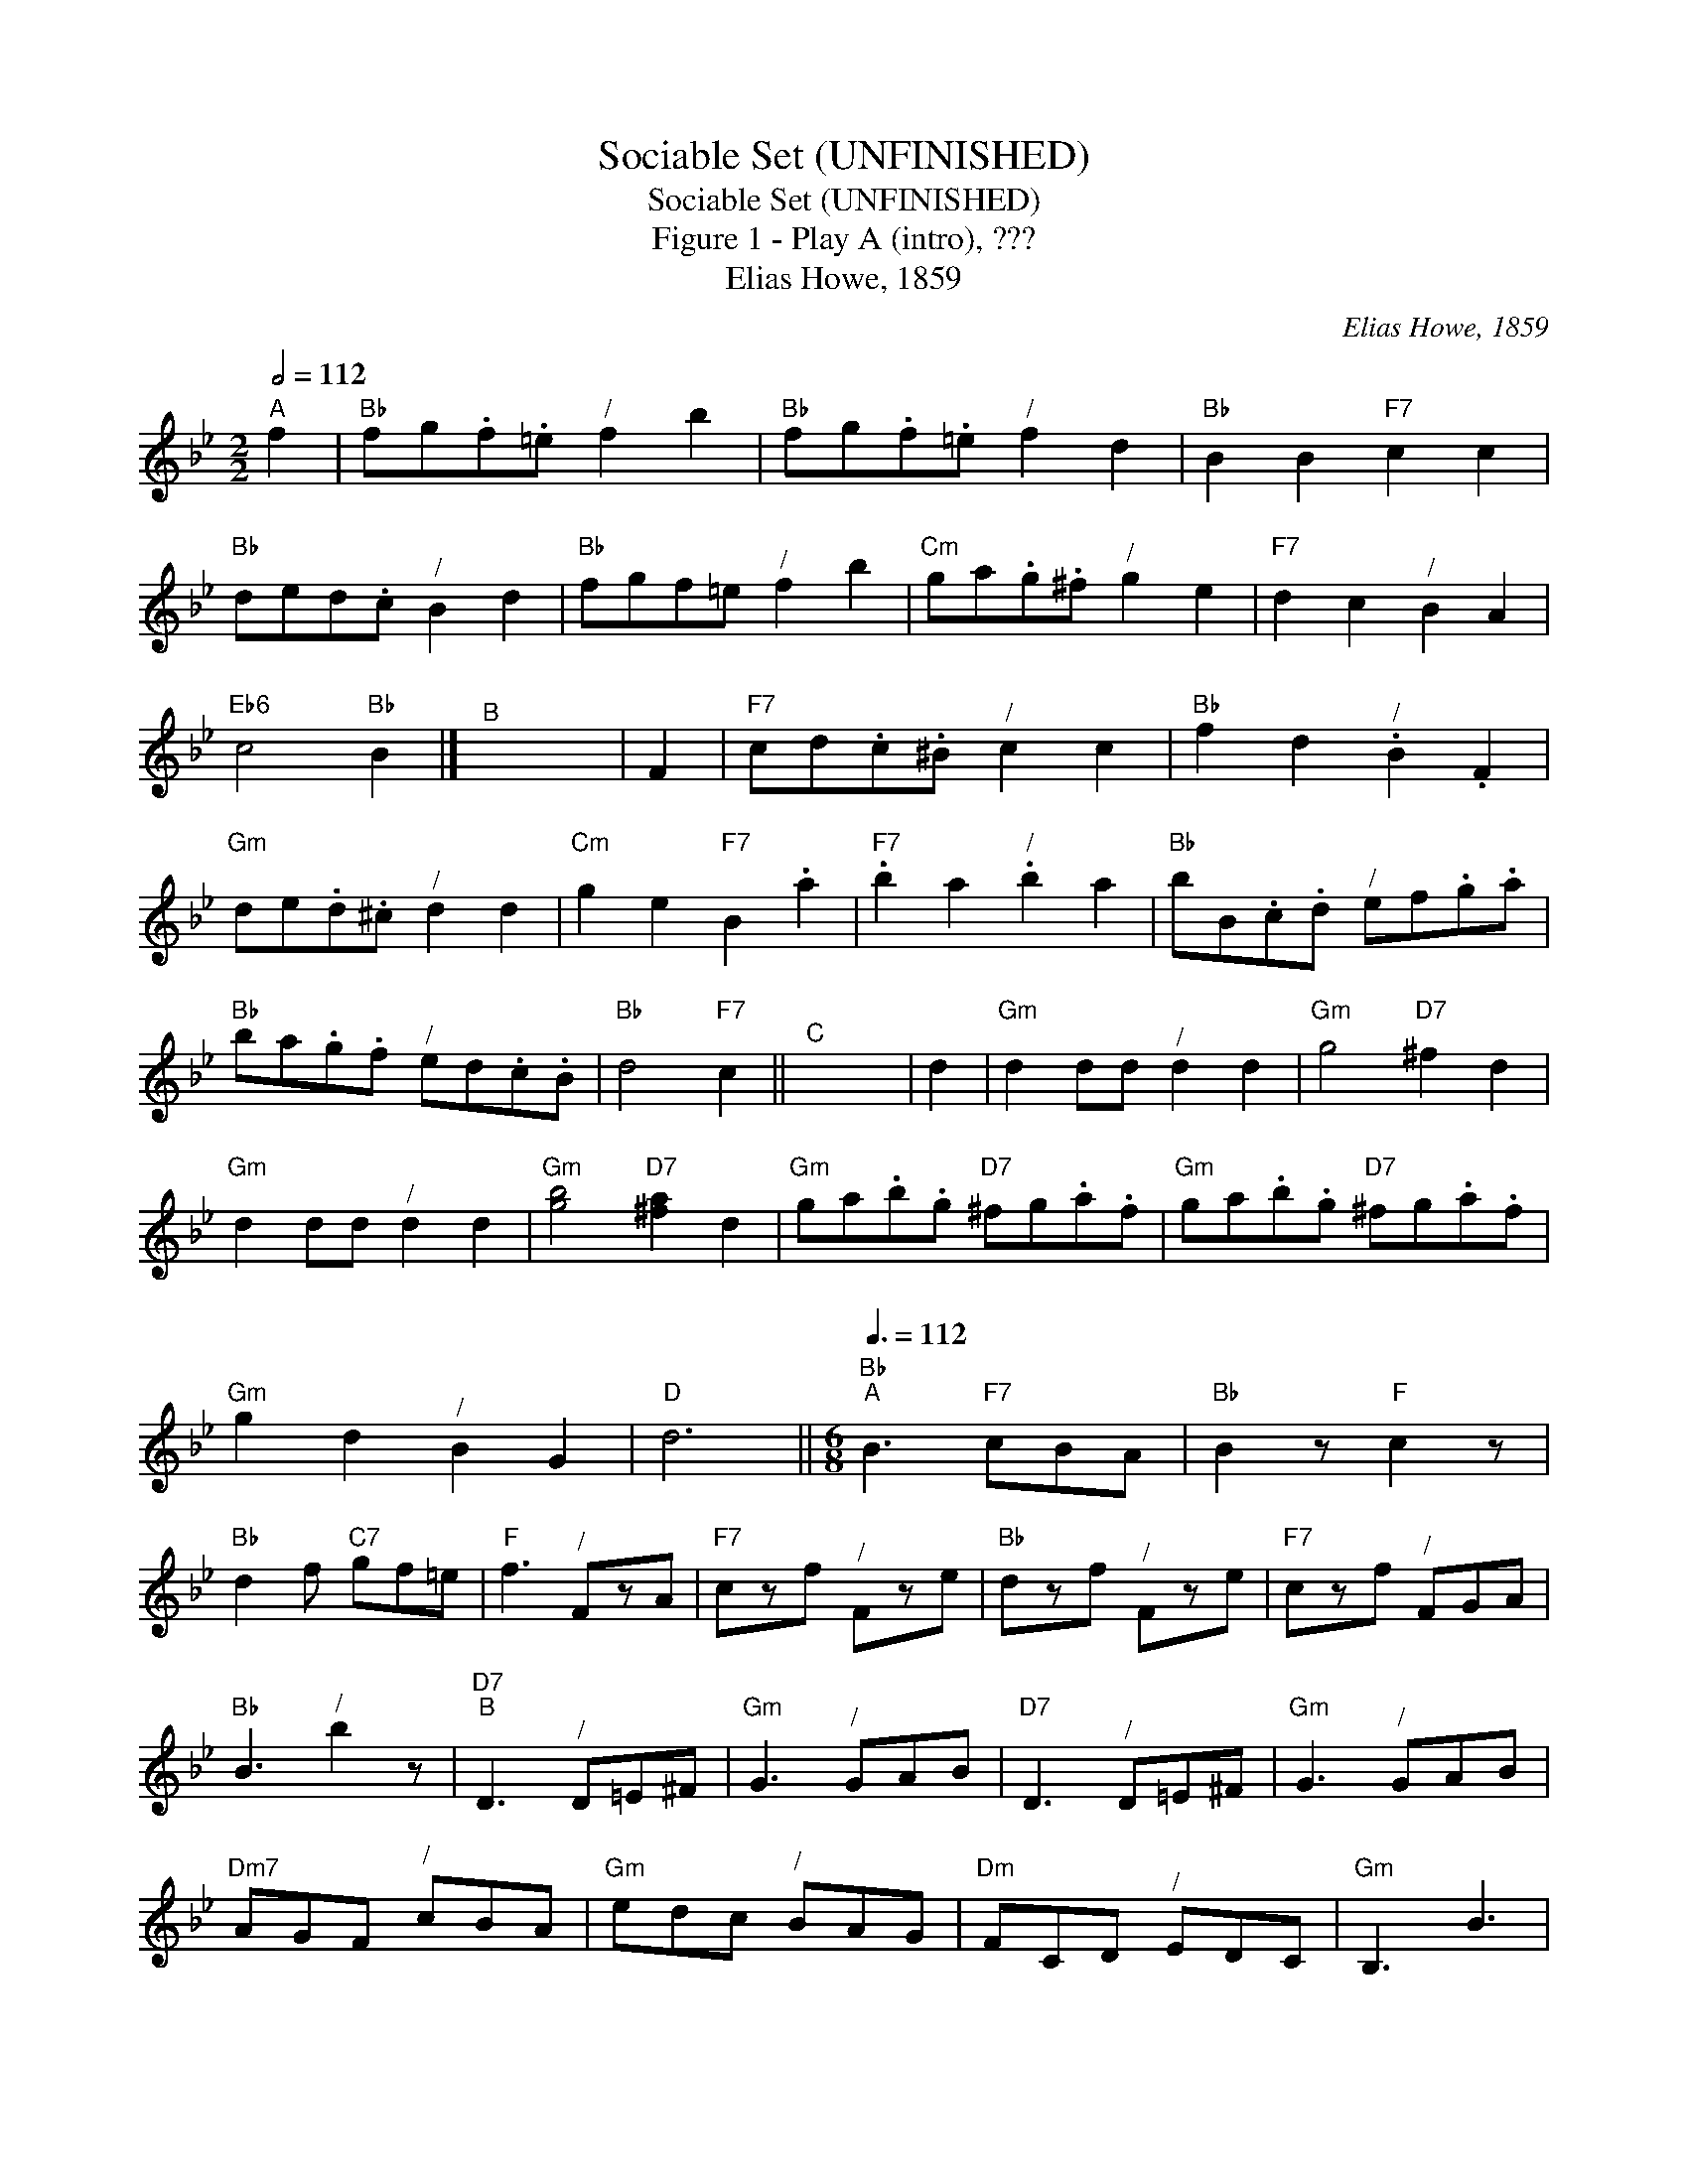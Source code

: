 X:1
T:Sociable Set (UNFINISHED)
T:Sociable Set (UNFINISHED)
T:Figure 1 - Play A (intro), ???
T:Elias Howe, 1859
C:Elias Howe, 1859
L:1/8
Q:1/2=112
M:2/2
K:Bb
V:1 treble 
V:1
"^A" f2 |"Bb" fg.f.=e"^/" f2 b2 |"Bb" fg.f.=e"^/" f2 d2 |"Bb" B2 B2"F7" c2 c2 | %4
"Bb" ded.c"^/" B2 d2 |"Bb" fgf=e"^/" f2 b2 |"Cm" ga.g.^f"^/" g2 e2 |"F7" d2 c2"^/" B2 A2 | %8
"Eb6" c4"Bb" B2 |]"^B" x8 | F2 |"F7" cd.c.^B"^/" c2 c2 |"Bb" f2 d2"^/" .B2 .F2 | %13
"Gm" de.d.^c"^/" d2 d2 |"Cm" g2 e2"F7" B2 .a2 |"F7" .b2 a2"^/" .b2 a2 |"Bb" bB.c.d"^/" ef.g.a | %17
"Bb" ba.g.f"^/" ed.c.B |"Bb" d4"F7" c2 ||"^C" x8 | d2 |"Gm" d2 dd"^/" d2 d2 |"Gm" g4"D7" ^f2 d2 | %23
"Gm" d2 dd"^/" d2 d2 |"Gm" [gb]4"D7" [^fa]2 d2 |"Gm" ga.b.g"D7" ^fg.a.f |"Gm" ga.b.g"D7" ^fg.a.f | %27
"Gm" g2 d2"^/" B2 G2 |"D" d6 ||[M:6/8]"Bb"[Q:3/8=112]"^A" B3"F7" cBA |"Bb" B2 z"F" c2 z | %31
"Bb" d2 f"C7" gf=e |"F" f3"^/" FzA |"F7" czf"^/" Fze |"Bb" dzf"^/" Fze |"F7" czf"^/" FGA | %36
"Bb" B3"^/" b2 z |"D7""^B" D3"^/" D=E^F |"Gm" G3"^/" GAB |"D7" D3"^/" D=E^F |"Gm" G3"^/" GAB | %41
"Dm7" AGF"^/" cBA |"Gm" edc"^/" BAG |"Dm" FCD"^/" EDC |"Gm" B,3 B3 | %45

